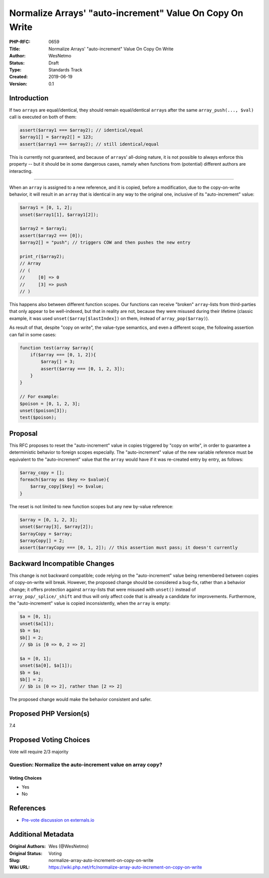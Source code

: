 Normalize Arrays' "auto-increment" Value On Copy On Write
=========================================================

:PHP-RFC: 0659
:Title: Normalize Arrays' "auto-increment" Value On Copy On Write
:Author: WesNetmo
:Status: Draft
:Type: Standards Track
:Created: 2019-06-19
:Version: 0.1

Introduction
------------

If two ``array``\ s are equal/identical, they should remain
equal/identical ``array``\ s after the same ``array_push(..., $val)``
call is executed on both of them:

.. code:: php

   assert($array1 === $array2); // identical/equal
   $array1[] = $array2[] = 123;
   assert($array1 === $array2); // still identical/equal

This is currently not guaranteed, and because of ``array``\ s' all-doing
nature, it is not possible to always enforce this property -- but it
should be in some dangerous cases, namely when functions from
(potential) different authors are interacting.

--------------

When an ``array`` is assigned to a new reference, and it is copied,
before a modification, due to the copy-on-write behavior, it will result
in an ``array`` that is identical in any way to the original one,
inclusive of its "auto-increment" value:

.. code:: php

   $array1 = [0, 1, 2];
   unset($array1[1], $array1[2]);

   $array2 = $array1;
   assert($array2 === [0]);
   $array2[] = "push"; // triggers COW and then pushes the new entry

   print_r($array2);
   // Array
   // (
   //     [0] => 0
   //     [3] => push
   // )

This happens also between different function scopes. Our functions can
receive "broken" ``array``-lists from third-parties that only appear to
be well-indexed, but that in reality are not, because they were misused
during their lifetime (classic example, it was used
``unset($array[$lastIndex])`` on them, instead of
``array_pop($array)``).

As result of that, despite "copy on write", the value-type semantics,
and even a different scope, the following assertion can fail in some
cases:

.. code:: php

   function test(array $array){
       if($array === [0, 1, 2]){
           $array[] = 3;
           assert($array === [0, 1, 2, 3]);
       }
   }

   // For example:
   $poison = [0, 1, 2, 3];
   unset($poison[3]);
   test($poison);

Proposal
--------

This RFC proposes to reset the "auto-increment" value in copies
triggered by "copy on write", in order to guarantee a deterministic
behavior to foreign scopes especially. The "auto-increment" value of the
new variable reference must be equivalent to the "auto-increment" value
that the ``array`` would have if it was re-created entry by entry, as
follows:

.. code:: php

   $array_copy = [];
   foreach($array as $key => $value){
       $array_copy[$key] => $value;
   }

The reset is not limited to new function scopes but any new by-value
reference:

.. code:: php

   $array = [0, 1, 2, 3];
   unset($array[3], $array[2]);
   $arrayCopy = $array;
   $arrayCopy[] = 2;
   assert($arrayCopy === [0, 1, 2]); // this assertion must pass; it doesn't currently

Backward Incompatible Changes
-----------------------------

This change is not backward compatible; code relying on the
"auto-increment" value being remembered between copies of copy-on-write
will break. However, the proposed change should be considered a bug-fix,
rather than a behavior change; it offers protection against
``array``-lists that were misused with ``unset()`` instead of
``array_pop/_splice/_shift`` and thus will only affect code that is
already a candidate for improvements. Furthermore, the "auto-increment"
value is copied inconsistently, when the ``array`` is empty:

.. code:: php

   $a = [0, 1];
   unset($a[1]);
   $b = $a;
   $b[] = 2;
   // $b is [0 => 0, 2 => 2]

   $a = [0, 1];
   unset($a[0], $a[1]);
   $b = $a;
   $b[] = 2;
   // $b is [0 => 2], rather than [2 => 2]

The proposed change would make the behavior consistent and safer.

Proposed PHP Version(s)
-----------------------

7.4

Proposed Voting Choices
-----------------------

Vote will require 2/3 majority

Question: Normalize the auto-increment value on array copy?
~~~~~~~~~~~~~~~~~~~~~~~~~~~~~~~~~~~~~~~~~~~~~~~~~~~~~~~~~~~

Voting Choices
^^^^^^^^^^^^^^

-  Yes
-  No

References
----------

-  `Pre-vote discussion on
   externals.io <https://externals.io/message/105992>`__

Additional Metadata
-------------------

:Original Authors: Wes (@WesNetmo)
:Original Status: Voting
:Slug: normalize-array-auto-increment-on-copy-on-write
:Wiki URL: https://wiki.php.net/rfc/normalize-array-auto-increment-on-copy-on-write
